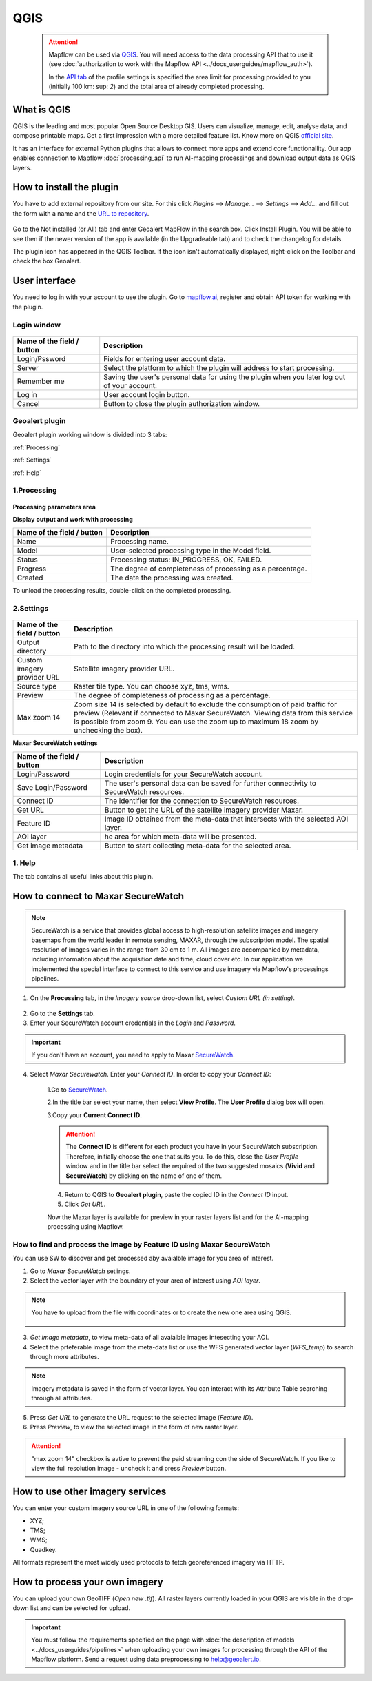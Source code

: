 QGIS
=============

 .. attention::
    Mapflow can be used via `QGIS <https://www.qgis.org/>`_. You will need access to the data processing API that to use it (see :doc:`authorization to work with the Mapflow API <../docs_userguides/mapflow_auth>`).

    In the `API tab <https://app.mapflow.ai/account/api>`_ of the profile settings is specified the area limit for processing provided to you (initially 100 km\: sup: `2`) and the total area of ​​already completed processing.


What is QGIS
---------------

QGIS is the leading and most popular Open Source Desktop GIS. Users can visualize, manage, edit, analyse data, and compose printable maps. Get a first impression with a more detailed feature list.
Know more on QGIS `official site <https://www.qgis.org/>`_. 

It has an interface for external Python plugins that allows to connect more apps and extend core functionallity. Our app enables connection to Mapflow :doc:`processing_api` to run AI-mapping processings and download output data as QGIS layers.


How to install the plugin
--------------------------

You have to add external repository from our site. For this click *Plugins* --> *Manage...* --> *Settings* --> *Add…* and fill out the form with a name and the `URL to repository <https://qgis.mapflow.ai/mapflow.xml>`_. 

.. figure:: _static/qgis/add_repo.png
         :alt: Add repo
         :align: center
         :width: 15cm

Go to the Not installed (or All) tab and enter Geoalert MapFlow in the search box. Click Install Plugin. You will be able to see then if the newer version of the app is available (in the Upgradeable tab) and to check the changelog for details.

The plugin icon has appeared in the QGIS Toolbar. If the icon isn't automatically displayed, right-click on the Toolbar and check the box Geoalert.


User interface
--------------

You need to log in with your account to use the plugin. Go to `mapflow.ai <https://mapflow.ai/en>`_, register and obtain API token for working with the plugin.

Login window
~~~~~~~~~~~~

.. figure:: _static/qgis/login_window.png
         :alt: Login window
         :align: center
         :width: 10cm

  
.. list-table::
   :widths: auto
   :header-rows: 1

   * - Name of the field / button
     - Description
   * - Login/Pssword
     - Fields for entering user account data.
   * - Server
     - Select the platform to which the plugin will address to start processing.
   * - Remember me
     - Saving the user's personal data for using the plugin when you later log out of your account.   
   * - Log in
     - User account login button.
   * - Cancel
     - Button to close the plugin authorization window.


Geoalert plugin
~~~~~~~~~~~~

Geoalert plugin working window is divided into 3 tabs:

:ref:`Processing`

:ref:`Settings`

:ref:`Help`

.. _Processing:

1.Processing
~~~~~~~~~~~~~

.. figure:: _static/qgis/processing_tab.png
         :alt: Veiw of the processing tab
         :align: center
         :width: 15cm



**Processing parameters area**

.. csv-table::
    :file: _static/qgis/processing_parameters_area.csv 
    :header-rows: 1 
    :class: longtable
    :widths: 1 3  


**Display output and work with processing**

.. list-table::
   :widths: auto
   :header-rows: 1

   * - Name of the field / button
     - Description
   * - Name
     - Processing name.
   * - Model
     - User-selected processing type in the Model field.
   * - Status
     - Processing status: IN_PROGRESS, OK, FAILED. 
   * - Progress
     - The degree of completeness of processing as a percentage.
   * - Created
     - The date the processing was created.
  

To unload the processing results, double-click on the completed processing.

.. _Settings:

2.Settings
~~~~~~~~~~~

.. figure:: _static/qgis/settings_tab.png
         :alt: Veiw of the settings tab
         :align: center
         :width: 15cm


.. list-table::
   :widths: auto
   :header-rows: 1

   * - Name of the field / button
     - Description
   * - Output directory
     - Path to the directory into which the processing result will be loaded.
   * - Custom imagery provider URL
     - Satellite imagery provider URL.
   * - Source type
     - Raster tile type. You can choose xyz, tms, wms.
   * - Preview
     - The degree of completeness of processing as a percentage.
   * - Max zoom 14
     - Zoom size 14 is selected by default to exclude the consumption of paid traffic for preview (Relevant if connected to Maxar SecureWatch. Viewing data from this service is possible from zoom 9. You can use the zoom up to maximum 18 zoom by unchecking the box).

     
    
**Maxar SecureWatch settings**

.. list-table::
   :widths: auto
   :header-rows: 1

   * - Name of the field / button
     - Description
   * - Login/Password
     - Login credentials for your SecureWatch account.
   * - Save Login/Password
     - The user's personal data can be saved for further connectivity to SecureWatch resources.
   * - Connect ID
     - The identifier for the connection to SecureWatch resources.
   * - Get URL
     - Button to get the URL of the satellite imagery provider Maxar.
   * - Feature ID
     - Image ID obtained from the meta-data that intersects with the selected  AOI layer.
   * - AOI layer
     - he area for which meta-data will be presented.
   * - Get image metadata
     - Button to start collecting meta-data for the selected area. 


.. _Help:

1. Help
~~~~~~~~

The tab contains all useful links about this plugin.

  
How to connect to Maxar SecureWatch
------------------------------------

.. note::
 SecureWatch is a service that provides global access to high-resolution satellite images and imagery basemaps from the world leader in remote sensing, MAXAR, through the subscription model. The spatial resolution of images varies in the range from 30 cm to 1 m. All images are accompanied by metadata, including information about the acquisition date and time, cloud cover etc. In our application we implemented the special interface to connect to this service and use imagery via Mapflow's processings pipelines.

1. On the **Processing** tab, in the *Imagery source* drop-down list, select *Custom URL (in setting)*.
 
.. figure:: _static/qgis/use_maxar_sw.png
         :alt: Use Maxar SecureWatch
         :align: center
         :width: 15cm

2. Go to the **Settings** tab.
 
3. Enter your SecureWatch account credentials in the *Login* and *Password*.
 
.. important:: 
  If you don't have an account, you need to apply to Maxar `SecureWatch <https://explore.maxar.com/securewatch-demo>`_.
 
4. Select *Maxar Securewatch*. Enter your *Connect ID*. In order to copy your *Connect ID*:

     1.Go to `SecureWatch <https://securewatch.digitalglobe.com/myDigitalGlobe/logout-from-ended-session>`_.

     2.In the title bar select your name, then select **View Profile**. The **User Profile** dialog box will open.
 
     3.Copy your **Current Connect ID**.
     
     .. figure:: _static/qgis/SecureWatch_user_profile.jpg
         :alt: Your user profile in SecureWatch
         :align: center
         :width: 15cm

     .. attention::
         The **Connect ID** is different for each product you have in your SecureWatch subscription. Therefore, initially choose the one that suits you. To do this, close the *User Profile* window and in the title bar select the required of the two suggested mosaics (**Vivid** and **SecureWatch**) by clicking on the name of one of them.
 
     4. Return to QGIS to **Geoalert plugin**, paste the copied ID in the *Connect ID* input.
     
     5. Click *Get URL*. 
     
     Now the Maxar layer is available for preview in your raster layers list and for the AI-mapping processing using Mapflow.


How to find and process the image by Feature ID using Maxar SecureWatch
~~~~~~~~~~~~~~~~~~~~~~~~~~~~~~~~~~~~~~~~~~~~~~~~~~~~~~~~~~~~~~~~~~~~~~~

You can use SW to discover and get processed aby avaialble image for you area of interest.

1. Go to *Maxar SecureWatch* setiings.

2. Select the vector layer with the boundary of your area of interest using *AOi layer*.

.. note::
    You have to upload from the file with coordinates or to create the new one area using QGIS.

     .. figure:: _static/qgis/add_SW_WFS.png
         :alt: Get specific image from SW
         :align: center
         :width: 15cm    

3. *Get image metadata*, to view meta-data of all avaialble images intesecting your AOI.

4. Select the prteferable image from the meta-data list or use the WFS generated vector layer (*WFS_temp*) to search through more attributes.

.. note::
    Imagery metadata is saved in the form of vector layer. You can interact with its Attribute Table searching through all attributes.

5. Press *Get URL* to generate the URL request to the selected image (*Feature ID*).

6. Press *Preview*, to view the selected image in the form of new raster layer.

.. attention::
    "max zoom 14" checkbox is avtive to prevent the paid streaming сon the side of SecureWatch. If you like to view the full resolution image - uncheck it and press *Preview* button.
     

How to use other imagery services
------------------------------------

You can enter your custom imagery source URL in one of the following formats:

* XYZ;
* TMS;
* WMS;
* Quadkey.

All formats represent the most widely used protocols to fetch georeferenced imagery via HTTP.


How to process your own imagery
------------------------------------

You can upload your own GeoTIFF (*Open new .tif*). All raster layers currently loaded in your QGIS are visible in the drop-down list and can be selected for upload.

 .. figure:: _static/qgis/upload_tif.png
         :alt: Upload TIF, select from list
         :align: center
         :width: 15cm

.. important::
  You must follow the requirements specified on the page with :doc:`the description of models <../docs_userguides/pipelines>` when uploading your own images for processing through the API of the Mapflow platform. Send a request using data preprocessing to help@geoalert.io.
